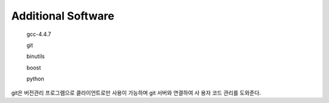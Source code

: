 Additional Software
========================

 gcc-4.4.7
 
 git
 
 binutils
 
 boost
 
 python

git은 버전관리 프로그램으로 클라이언트로만 사용이 가능하며 git 서버와 연결하여 사 용자 코드 관리를 도와준다.
